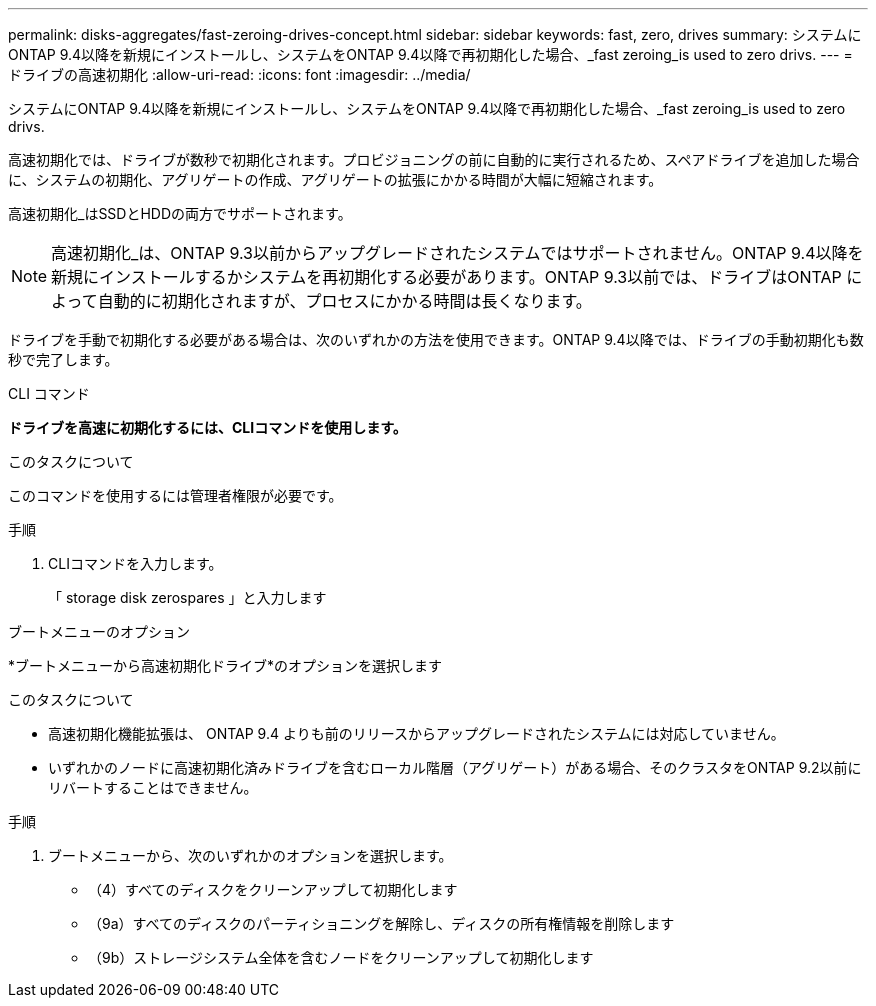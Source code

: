 ---
permalink: disks-aggregates/fast-zeroing-drives-concept.html 
sidebar: sidebar 
keywords: fast, zero, drives 
summary: システムにONTAP 9.4以降を新規にインストールし、システムをONTAP 9.4以降で再初期化した場合、_fast zeroing_is used to zero drivs. 
---
= ドライブの高速初期化
:allow-uri-read: 
:icons: font
:imagesdir: ../media/


[role="lead"]
システムにONTAP 9.4以降を新規にインストールし、システムをONTAP 9.4以降で再初期化した場合、_fast zeroing_is used to zero drivs.

高速初期化では、ドライブが数秒で初期化されます。プロビジョニングの前に自動的に実行されるため、スペアドライブを追加した場合に、システムの初期化、アグリゲートの作成、アグリゲートの拡張にかかる時間が大幅に短縮されます。

高速初期化_はSSDとHDDの両方でサポートされます。


NOTE: 高速初期化_は、ONTAP 9.3以前からアップグレードされたシステムではサポートされません。ONTAP 9.4以降を新規にインストールするかシステムを再初期化する必要があります。ONTAP 9.3以前では、ドライブはONTAP によって自動的に初期化されますが、プロセスにかかる時間は長くなります。

ドライブを手動で初期化する必要がある場合は、次のいずれかの方法を使用できます。ONTAP 9.4以降では、ドライブの手動初期化も数秒で完了します。

[role="tabbed-block"]
====
.CLI コマンド
--
*ドライブを高速に初期化するには、CLIコマンドを使用します。*

.このタスクについて
このコマンドを使用するには管理者権限が必要です。

.手順
. CLIコマンドを入力します。
+
「 storage disk zerospares 」と入力します



--
.ブートメニューのオプション
--
*ブートメニューから高速初期化ドライブ*のオプションを選択します

.このタスクについて
* 高速初期化機能拡張は、 ONTAP 9.4 よりも前のリリースからアップグレードされたシステムには対応していません。
* いずれかのノードに高速初期化済みドライブを含むローカル階層（アグリゲート）がある場合、そのクラスタをONTAP 9.2以前にリバートすることはできません。


.手順
. ブートメニューから、次のいずれかのオプションを選択します。
+
** （4）すべてのディスクをクリーンアップして初期化します
** （9a）すべてのディスクのパーティショニングを解除し、ディスクの所有権情報を削除します
** （9b）ストレージシステム全体を含むノードをクリーンアップして初期化します




--
====